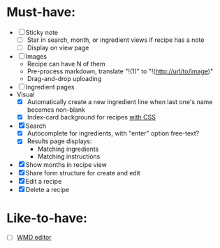 * Must-have:
  - [ ] Sticky note
    - [ ] Star in search, month, or ingredient views if recipe has a note
    - [ ] Display on view page
  - [ ] Images
        - Recipe can have N of them
        - Pre-process markdown, translate "!(1)" to "!(http://url/to/image)"
        - Drag-and-drop uploading
  - [ ] Ingredient pages
  - Visual
    - [X] Automatically create a new ingredient line when last one's name becomes non-blank
    - [X] Index-card background for recipes [[http://nicolasgallagher.com/css-drop-shadows-without-images/demo/][with CSS]]
  - [X] Search
        - [X] Autocomplete for ingredients, with "enter" option free-text?
        - [X] Results page displays:
              - Matching ingredients
              - Matching instructions
  - [X] Show months in recipe view
  - [X] Share form structure for create and edit
  - [X] Edit a recipe
  - [X] Delete a recipe


* Like-to-have:
  - [ ] [[http://code.google.com/p/wmd-new/][WMD editor]]
